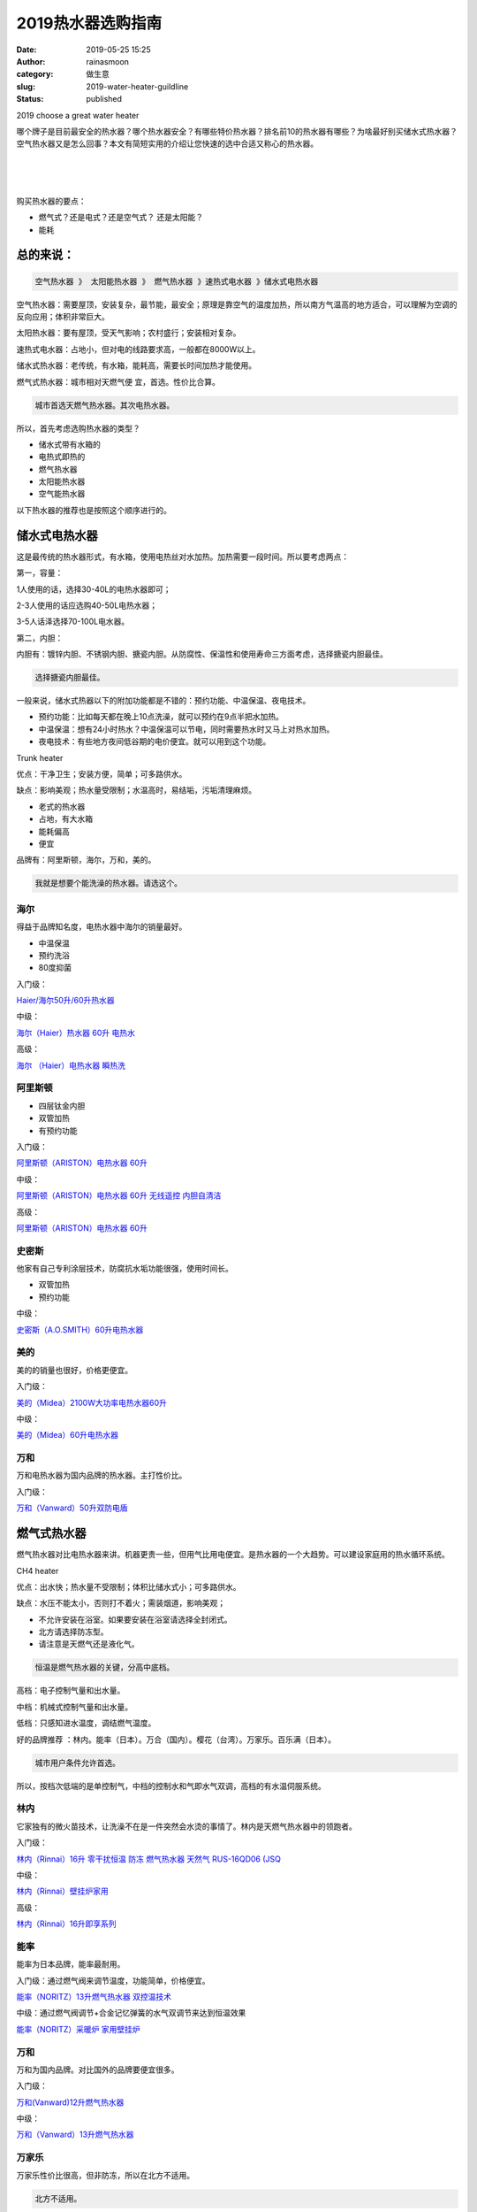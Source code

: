 2019热水器选购指南
##################
:date: 2019-05-25 15:25
:author: rainasmoon
:category: 做生意
:slug: 2019-water-heater-guildline
:status: published

.. raw:: html

   <figure class="wp-block-image">

| |2019 choose a great water heater|

.. raw:: html

   <figcaption>

2019 choose a great water heater

.. raw:: html

   </figcaption>
   </figure>

哪个牌子是目前最安全的热水器？哪个热水器安全？有哪些特价热水器？排名前10的热水器有哪些？为啥最好别买储水式热水器？空气热水器又是怎么回事？本文有简短实用的介绍让您快速的选中合适又称心的热水器。

| 
|  
|  

购买热水器的要点：

-  燃气式？还是电式？还是空气式？ 还是太阳能？
-  能耗

总的来说：
==========

.. code:: wp-block-preformatted

    空气热水器 》 太阳能热水器 》 燃气热水器 》速热式电水器 》储水式电热水器

空气热水器：需要屋顶，安装复杂，最节能，最安全；原理是靠空气的温度加热，所以南方气温高的地方适合，可以理解为空调的反向应用；体积非常巨大。

太阳热水器：要有屋顶，受天气影响；农村盛行；安装相对复杂。

速热式电水器：占地小，但对电的线路要求高，一般都在8000W以上。

储水式热水器：老传统，有水箱，能耗高，需要长时间加热才能使用。

燃气式热水器：城市相对天燃气便 宜，首选。性价比合算。

.. code:: wp-block-preformatted

    城市首选天燃气热水器。其次电热水器。

所以，首先考虑选购热水器的类型？

-  储水式带有水箱的
-  电热式即热的
-  燃气热水器
-  太阳能热水器
-  空气能热水器

以下热水器的推荐也是按照这个顺序进行的。

储水式电热水器
==============

这是最传统的热水器形式，有水箱，使用电热丝对水加热。加热需要一段时间。所以要考虑两点：

第一，容量：

1人使用的话，选择30-40L的电热水器即可；

2-3人使用的话应选购40-50L电热水器；

3-5人话泽选择70-100L电水器。

第二，内胆：

内胆有：镀锌内胆、不锈钢内胆、搪瓷内胆。从防腐性、保温性和使用寿命三方面考虑，选择搪瓷内胆最佳。

.. code:: wp-block-preformatted

    选择搪瓷内胆最佳。

一般来说，储水式热器以下的附加功能都是不错的：预约功能、中温保温、夜电技术。

-  预约功能：比如每天都在晚上10点洗澡，就可以预约在9点半把水加热。
-  中温保温：想有24小时热水？中温保温可以节电，同时需要热水时又马上对热水加热。
-  夜电技术：有些地方夜间低谷期的电价便宜。就可以用到这个功能。

.. raw:: html

   <figure class="wp-block-image">

| |Trunk heater|

.. raw:: html

   <figcaption>

Trunk heater

.. raw:: html

   </figcaption>
   </figure>

优点：干净卫生；安装方便，简单；可多路供水。

缺点：影响美观；热水量受限制；水温高时，易结垢，污垢清理麻烦。

-  老式的热水器
-  占地，有大水箱
-  能耗偏高
-  便宜

品牌有：阿里斯顿，海尔，万和，美的。

.. code:: wp-block-preformatted

    我就是想要个能洗澡的热水器。请选这个。

海尔
----

得益于品牌知名度，电热水器中海尔的销量最好。

-  中温保温
-  预约洗浴
-  80度抑菌

入门级：

`Haier/海尔50升/60升热水器 <https://union-click.jd.com/jdc?e=&p=AyIGZRtZEwEWBl0TWxIyEABXGFoSBxQEVhxrUV1KWQorAlBHU0VeBUVNR0ZbSkdETlcNVQtHRVNSUVNLXANBRA1XB14DS10cQQVYD21XHgVSGVgUBRcBVhhcJWdncgpSB11xcEIBeScTAkVlI1ovU1QeC2UaaxUDEwdQGFocCxQ3ZRtcJUN8AVAZUhUHIgZlG18RCxQAVhNaFwQSD2UcWxwyUVcNRAtXXkxZCitrJQEiN2UbaxYyUGkBHF0XUUUCAh1ZFVIXD10SCEZRFwFSGV0SBxpUVEhTEDIQBlQfUg%3D%3D&t=W1dCFFlQCxxKQgFHREkdSVJKSQVJHFRXFk9FUlpGQUpLCVBaTFhbXQtWVmpSWRlcFwETAFAdWBYF>`__

中级：

`海尔（Haier）热水器 60升 电热水 <https://union-click.jd.com/jdc?e=&p=AyIGZRprEgoVBFYZWyVGTV8LRGtMR1dGFxBFC1pXUwkEBwpZRxgHRQcLREJEAQUcTVZUGAVJHk1cTQkTSxhBekcLUhNcFgEQB2UcAl5JEnAIRT5lSlAAS2UcUkV7YVFNVxkyEzdVGloVBxEGXBJdJTISAGVNNRUDEwZUGlsTCxE3VCtbEQUVBFQdWBILFAVXK1wVCyJEBUMERUBOWQtEayUyETdlK1slASJFOxsIQANHAgVJWEdXEQJTHFkcARMHVx5dFwERUgUTW0VQIgVUGl8c>`__

高级：

`海尔 （Haier）电热水器 瞬热洗 <https://union-click.jd.com/jdc?e=&p=AyIGZRprEgsaBVIeWSVGTV8LRGtMR1dGFxBFC1pXUwkEBwpZRxgHRQcLREJEAQUcTVZUGAVJHk1cTQkTSxhBekcLUhJTFwUXBWVrWxFWT1ktcjlIdFJTVEIJQEAWel1rVxkyEzdVGloVBxEGXBJdJTISAGVNNRUDEwZUGlsTCxE3VCtbEQUVBF0ZWRcAFA9VK1wVCyJEBUMERUBOWQtEayUyETdlK1slASJYEUYGJQATBlES>`__

阿里斯顿
--------

-  四层钛金内胆
-  双管加热
-  有预约功能

入门级：

`阿里斯顿（ARISTON）电热水器 60升 <https://union-click.jd.com/jdc?e=&p=AyIGZRprFQEQAFIcXiVGTV8LRGtMR1dGFxBFC1pXUwkEBwpZRxgHRQcLREJEAQUcTVZUGAVJHk1cTQkTSxhBekcLVRhZEgUVAmVCOhFdVkwHTj5hZFdjE0srQ3tQYS17VxkyEzdVGloVBxEGXBJdJTISAGVNNRUDEwZUGlodARs3VCtbEQUVBFwcXhIGFgJQK1wVCyJEBUMERUBOWQtEayUyETdlK1slASJFOxtcQQVCU1wSWhFVEAIHH1odVhZQXUwMHQJGBlcfXRBVIgVUGl8c>`__

中级：

`阿里斯顿（ARISTON）电热水器 60升 无线遥控 内胆自清洁 <https://union-click.jd.com/jdc?e=&p=AyIGZRprFQMTBlQZXBADGgZTKx9KWkxYZUIeUENQDEsFA1BWThgJBABAHUBZCQUdRUFGGRJDD1MdQlUQQwVKDFRXFk8jQA4SBlQaWhcFFwZdGl0lBxADUGQ5fHhxVCdOU0hVcnIec14dYh4LZRprFQMTB1AYWhwLFDdlG1wlVHwHVBpaFAMTD1YSaxQyEgNSHFgdARICVxlbHDIVB1wrGEVaTVcXRwVLXSI3ZRhrJTISN1YrBFFfTzdXGloRCw%3D%3D>`__

高级：

`阿里斯顿（ARISTON）电热水器 60升 <https://union-click.jd.com/jdc?e=&p=AyIGZRprEQsQBlweXSVGTV8LRGtMR1dGFxBFC1pXUwkEBwpZRxgHRQcLREJEAQUcTVZUGAVJHk1cTQkTSxhBekcLURJZFAsXAWUSGnR%2FRGMebzl2UkF7KRMtZVVQWQlNVxkyEzdVGloVBxEGXBJdJTISAGVNNRUDEwZUGlodARs3VCtbEQUVBF0YWhEKFQVUK1wVCyJEBUMERUBOWQtEayUyETdlK1slASJYEUYGJQATBlES>`__

史密斯
------

他家有自己专利涂层技术，防腐抗水垢功能很强，使用时间长。

-  双管加热
-  预约功能

中级：

`史密斯（A.O.SMITH）60升电热水器 <https://union-click.jd.com/jdc?e=&p=AyIGZRtbFwATA1EYWBQyFQJQGlMXByJDCkMFSjJLQhBaGR4cDF8QTwcKXg1cAAQJS14MQQVYDwtFSlMTBAtHR0pZChUdRUFGfwAXXBAHEw9XHmtuZBAHFUMBSWBnQzEePlRyQFsTfiBTDh43VCtbFAMSAlYaUhwEIjdVHGtXbEJZF0cDUFtLWRBdC1BWUTdUK1sRBRUEXBxaHQEQAF0rXBULIkQFQwRFQE5ZC0RrJTIRN2UrWyUBIkU7TAsdVxpTVE5aEgdFAlAfCR0HEAJXGwwdUEdSVEhSEAciBVQaXxw%3D>`__

美的
----

美的的销量也很好，价格更便宜。

入门级：

`美的（Midea）2100W大功率电热水器60升 <https://union-click.jd.com/jdc?e=&p=AyIGZRNcEQAVAV0bUyUCFAdUG1wVMlZYDUUEJVtXQhRZUAscSkIBR0RJHUlSSkkFSRxUVxZPRVJaRkFKSwlQWkxYW10LVlZqUlkbXRUDEgBVKwRue2l1IxIAdQVsYipfGEdHW2w%2BZg0ZDiIGZRtaFAIXBFQSUhMyIgdSKw17AhMGVBpaFQETBGUaaxUGFQBWE1kVAxMGXBlrEgIbNxZLA0pSUFsLRQQlMiIEZStrFTIRNwpfBkgyEAZUH1I%3D>`__

中级：

`美的（Midea）60升电热水器 <https://union-click.jd.com/jdc?e=&p=AyIGZRNcEQAVAV0bUyUCEwBQHloTMlZYDUUEJVtXQhRZUAscSkIBR0RJHUlSSkkFSRxUVxZPRVJaRkFKSwlQWkxYW10LVlZqUlkbWhIHFwZTKz8XaWkGNAUPd3FgQyYSPWZ9aBkzZTsZDiIGZRtaFAIXBFQSUhMyIgdSKw17AhMGVBpaFQETBGUaaxUGFQBWE1kVBhQGVB9rEgIbNxZLA0pSUFsLRQQlMiIEZStrFTIRNwpfBkgyEAZUH1I%3D>`__

万和
----

万和电热水器为国内品牌的热水器。主打性价比。

入门级：

`万和（Vanward）50升双防电盾 <https://union-click.jd.com/jdc?e=&p=AyIGZRtSEwISAVIcXB0yEQRWHVIQByJDCkMFSjJLQhBaGR4cDF8QTwcKXg1cAAQJS14MQQVYDwtFSlMTBAtHR0pZChUdRUFGfwAXWBYBFA5QHmtUCm5wBUwLEGJncQJ4Ekh4ensLGAZTDh43VCtbFAMSAlYaUhwEIjdVHGtDbBIGVBpaFAMaA1QrWiUCFgBSGFMXBxoDUxtYJQUSDmVYC01dQkUJRQVKMiI3VitrJQIiBGVZNUJXEVUFElpGVxRQVR5SHQUaBQVMWkFVEVRcElMSCkAOZRlaFAYb>`__

燃气式热水器
============

燃气热水器对比电热水器来讲。机器更贵一些，但用气比用电便宜。是热水器的一个大趋势。可以建设家庭用的热水循环系统。

.. raw:: html

   <figure class="wp-block-image">

| |CH4 heater|

.. raw:: html

   <figcaption>

CH4 heater

.. raw:: html

   </figcaption>
   </figure>

优点：出水快；热水量不受限制；体积比储水式小；可多路供水。

缺点：水压不能太小，否则打不着火；需装烟道，影响美观；

-  不允许安装在浴室。如果要安装在浴室请选择全封闭式。
-  北方请选择防冻型。
-  请注意是天燃气还是液化气。

.. code:: wp-block-preformatted

    恒温是燃气热水器的关键，分高中底档。

高档：电子控制气量和出水量。

中档：机械式控制气量和出水量。

低档：只感知进水温度，调结燃气温度。

好的品牌推荐 ：林内。能率（日本）。万合（国内）。樱花（台湾）。万家乐。百乐满（日本）。

.. code:: wp-block-preformatted

    城市用户条件允许首选。

所以，按档次低端的是单控制气，中档的控制水和气即水气双调，高档的有水温伺服系统。

林内
----

它家独有的微火苗技术，让洗澡不在是一件突然会水烫的事情了。林内是天燃气热水器中的领跑者。

入门级：

`林内（Rinnai）16升 零干扰恒温 防冻 燃气热水器 天然气 RUS-16QD06 (JSQ <https://union-click.jd.com/jdc?e=&p=AyIGZRprEgYSBV0bWCVGTV8LRGtMR1dGFxBFC1pXUwkEBwpZRxgHRQcLREJEAQUcTVZUGAVJHk1cTQkTSxhBekcLUh9bFwoSBGV6IGgESn4WUzhvSnBSLx4fQEByTwVNVxkyEzdVGloVBxEGXBJdJTISAGVNNRUDEwZUGl0WBRE3VCtbEQYbAVIZUhMDEAVQK1wVCyJEBUMERUBOWQtEayUyETdlK1slASJFOxleHFcbAlYYWhxSFgIBHA5GCkVUBkxYEgUUBgZMXxUCIgVUGl8c&t=W1dCFFlQCxxKQgFHREkdSVJKSQVJHFRXFk9FUlpGQUpLCVBaTFhbXQtWVmpSWRxfFQAaB1Y%3D>`__

中级：

`林内（Rinnai）壁挂炉家用 <https://union-click.jd.com/jdc?e=&p=AyIGZRtZFgcWAlIfUhMyEgZUGloXAhYEURlfJUZNXwtEa0xHV0YXEEULWldTCQQHCllHGAdFBwtEQkQBBRxNVlQYBUkeTVxNCRNLGEF6RwtVGloUAxAHURhfFwYiXCZIWW5rYkI2T1wTS3pgCG8YFgsUQVkXaxQyEgZUG14WAxsOUytrFQUiRTtID0pDREVlGmsVBhUAVhJYFQEQAF0daxICGzcWSwNKUlBbC0UEJTIiBGUraxUyETcXdVkXChMHURwMFQNFUFAfDB0LEQ9RG1gcBBdXABpcEARFN1caWhEL>`__

高级：

`林内（Rinnai）16升即享系列 <https://union-click.jd.com/jdc?e=&p=AyIGZRtZFgcWAlIfUhMyEQ9UHV4WBCJDCkMFSjJLQhBaGR4cDF8QTwcKXg1cAAQJS14MQQVYDwtFSlMTBAtHR0pZChUdRUFGfwAXWB0DFAJWHWtBSml7BkIFTmFOAAl5AHFEUW40SAJlDh43VCtbFAMSAlYaUhwEIjdVHGtXbEFTCloNVzITN1UfXBIBGwRVHVkWABs3UhtSJUFCXwpLGUlcTFhlK2sWMiI3VStYJUB8BVcTWhUGFVBVGgxCBxZQXRJYHQYSBFwdXkVXEwBQHQwlABMGURI%3D>`__

能率
----

能率为日本品牌，能率最耐用。

入门级：通过燃气阀来调节温度，功能简单，价格便宜。

`能率（NORITZ）13升燃气热水器 双控温技术 <https://union-click.jd.com/jdc?e=&p=AyIGZRJcFAoRDlMaUyUCEwZUGlgQBhICVxtrUV1KWQorAlBHU0VeBUVNR0ZbSkdETlcNVQtHRVNSUVNLXANBRA1XB14DS10cQQVYD21XHgdUGloUARcDVR5ZFTIVTCJ8DG0EVmU%2BbT53QGp5Ih0zEWJEC1krWiUCEwZVHlgUCxsBZStbEjJEaVUaWhQDEwVdGl4lAyIHURxcFgsRAlYSXBcCIgBVEmtWUkpYBVkHS1xNN2UrWCUyIgdlGGtXbEECVBgOFlATBlccCxAKEwddHFtCVRUAAEkMHAAVVVEfaxcDEwNc>`__

中级：通过燃气阀调节+合金记忆弹簧的水气双调节来达到恒温效果

`能率（NORITZ）采暖炉 家用壁挂炉 <https://union-click.jd.com/jdc?e=&p=AyIGZRteFQQVB10cXRUyEgZUGloWCxUBUBtfJUZNXwtEa0xHV0YXEEULWldTCQQHCllHGAdFBwtEQkQBBRxNVlQYBUkeTVxNCRNLGEF6RwtVGloUAxEOUh1eFQYiQwIaXXVxZ3kwSSVtA3tPNG0kfGJkQVkXaxQyEgZUG14WAxsOUytrFQUiUTsbWhQDEwZXE1oQMhM3VR9cEgEbBFEaXhcAEDdSG1IlQUJfCksZSVxMWGUraxYyIjdVK1glQHxUUBpYQAFABlQZXEUHGgZVE1wVVUUAUk4JQgsQAAcfXyUAEwZREg%3D%3D>`__

万和
----

万和为国内品牌。对比国外的品牌要便宜很多。

入门级：

`万和(Vanward)12升燃气热水器 <https://union-click.jd.com/jdc?e=&p=AyIGZRtfEwEUA1YcWhEyFgZcGVwSASJDCkMFSjJLQhBaGR4cDF8QTwcKXg1cAAQJS14MQQVYDwtFSlMTBAtHR0pZChUdRUFGfwAXXxQLEABSGGtTB09CPkNbS2F6X1VZHEtmYHEiXyNDDh43VCtbFAMSAlYaUhwEIjdVHGtDbBIGVBpaFAMaA1QrWiUCFgBSGFIWBBcAUB5bJQUSDmVYC01dQkUJRQVKMiI3VitrJQIiBGVZNUFWQA5TGQlBBRMBUB4LHFZCVAEaCxJXE1JVHl1HUkcPZRlaFAYb>`__

中级：

`万和（Vanward）13升燃气热水器 <https://union-click.jd.com/jdc?e=&p=AyIGZRtSEwISAVIcXB0yEgZUGloXBhIHVxhYJUZNXwtEa0xHV0YXEEULWldTCQQHCllHGAdFBwtEQkQBBRxNVlQYBUkeTVxNCRNLGEF6RwtVGloUAxADVRtZFgEiAAx4Og9mRFI2XC0dSUp8L3okEVwQQVkXaxQyEgZUG14WAxsOUytrFQUiUTsbWhQDEwZUE18UMhM3VR9cEgEbBVYbUhYFGzdSG1IlQUJfCksZSVxMWGUraxYyIjdVK1glXVZaCCtZFAMWDg%3D%3D>`__

万家乐
------

万家乐性价比很高，但非防冻，所以在北方不适用。

.. code:: wp-block-preformatted

    北方不适用。

`万家乐 12升智能宽频恒温 燃气热水器(天然气)JSQ24-D13 <https://union-click.jd.com/jdc?e=&p=AyIGZRteEQYTB10dUxMyEQ5XGlIdByJDCkMFSjJLQhBaGR4cDF8QTwcKXg1cAAQJS14MQQVYDwtFSlMTBAtHR0pZChUdRUFGfwAXWBwAEw5dHmtiXVRMFUZbFWFzXzdfHhZEZ2QHT11DDh43VCtbFAMSAlYaUhwEIjdVHGtXbMeO48%2FEkteapjvN6YnVk4JlGmsVBhYOUxxZHQATBFwZaxICGzcWSwNKUlBbC0UEJTIiBGUraxUyETcXdQlAVhADVRtcEVYaAlAYXhBRGldVHloWBxQBXE8LHVEVN1caWhEL&t=W1dCFFlQCxxKQgFHREkdSVJKSQVJHFRXFk9FUlpGQUpLCVBaTFhbXQtWVmpSWRhSFwMbD1A%3D>`__

海尔
----

海尔热水器的价格会略高一些，但售后服务和可靠性好。

高级：水气双调。

`海尔（Haier)冷凝式天燃气 <https://union-click.jd.com/jdc?e=&p=AyIGZRtfEgsXA1ESWRIyEAZWGFsWAxMOUhhrUV1KWQorAlBHU0VeBUVNR0ZbSkdETlcNVQtHRVNSUVNLXANBRA1XB14DS10cQQVYD21XHgVUGFgVARMGXBxYJWcVV1FNIXRCcA4jezJ9BGpaUQFeEnIeC2UaaxUDEwdQGFocCxQ3ZRtcJUN8DlUdWhEKIgZlG18SBREBXRpfFQUUB2UcWxwyUVcNRAtXXkxZCitrJQEiN2UbaxYyUGkHGltFVkBVURgIEVYXDwUcUxYHRgVWEgwQVxMBUR0LRzIQBlQfUg%3D%3D>`__

樱花
----

樱花是一家台湾的品牌。

`樱花（SAKURA）天燃气壁挂炉燃气热水器 <https://union-click.jd.com/jdc?e=&p=AyIGZRtcFAEVAlYSWxIyEA5UHlgXBhoPXR5rUV1KWQorAlBHU0VeBUVNR0ZbSkdETlcNVQtHRVNSUVNLXANBRA1XB14DS10cQQVYD21XHgVcGl4WABYPXRNeJQJ0UgBPHnBfcHlWBV0RfggGHl5Fb0QeC2UaaxUDEwdQGFocCxQ3ZRtcJUN8B1QaXRULEwVlGmsVBhUAVh1TFQoVA1MYaxICGzcWSwNKUlBbC0UEJTIiBGUraxUyETcXdVhCAxEPBRMMR1dHV1AeUxELGw5QH1sUUREOVElaFAISN1caWhEL>`__

百乐满
------

百乐满为日本品牌，在日本接受程序很高，质量上承。当然中国内加价比较严重。在乎价格的选林内。百乐满为原装日本生产设计的。

.. code:: wp-block-preformatted

    资金充足，首选。

高级：

`百乐满（Paloma） 原装进口16升室外燃气热水器 <https://union-click.jd.com/jdc?e=&p=AyIGZRprFQMTBlQcXBYLFw5UKx9KWkxYZUIeUENQDEsFA1BWThgJBABAHUBZCQUdRUFGGRJDD1MdQlUQQwVKDFRXFk8jQA4SBlQaWhIFEQ5QElolYlBZDWw4FlJyDlJPMFULcnU3BTARYh4LZRprFQMTB1AYWhwLFDdlG1wlVHwHVBpaFgEQD1wSaxQyEgNSHFgTCxsAUBpYFzIVB1wrGEVaTVcXRwVLXSI3ZRhrJTISN1YrGXsARw9SElpHVhtTBU9eEQAXVAZMWEICR1dUGw8TAEBTVytZFAMWDg%3D%3D>`__

但一般燃气热水器离洗澡点都会远一些，一般洗澡都要等上十几秒种才能使用上热水。所以可以加一个水循环系统来解决这个问题。

`威乐回水器热水循环系统 <https://union-click.jd.com/jdc?e=&p=AyIGZRtSEgcaB1MbXxYyEgBXHVscBxUBVBtrUV1KWQorAlBHU0VeBUVNR0ZbSkdETlcNVQtHRVNSUVNLXANBRA1XB14DS10cQQVYD21XHgdSGV0VCxcAUxpbJWEXbzFELUZDcHVSQixuSWtZXGwcZ2IeC2UaaxUDEwdQGFocCxQ3ZRtcJUN8BFUYUxUCIgZlG18SBREOURJcEQMaAGUcWxwyUVcNRAtXXkxZCitrJQEiN2UbaxYyUGlTHF1FAEEFUUxTEgMXUgJMUxEFGwRTE18UVxYDXB5eFTIQBlQfUg%3D%3D>`__

即热式电热水器
--------------

即热式电热水器小巧，没有水箱。但功率大，一般都在6000W以上，需要专门的线路，有时房子要预留有相应的线路。

北方不建议安装这种方式的热水器，因为冬天水温更低。

即热式热水器对家里的用电环境有严格的要求，即家里主干用电线要保留足够的平米数。这样才可以支持大功率的用电设备。一般新房子都会支持。

老房子可能因为线路问题无法安装。

即热式热水器因为没有水箱。出水立即加热。使用非常方便，并且温度恒定。但即热式热水器也有自身的限制，不能把水加热到60度以上。并且出水的水流受到限制。

.. raw:: html

   <figure class="wp-block-image">

| |Instant Electrical Heater|

.. raw:: html

   <figcaption>

Instant Electrical Heater

.. raw:: html

   </figcaption>
   </figure>

优点：出热水快；热水量不受限制；体积小；安装、使用方便，耗能少。

缺点：功率高，需预留至少4平方的电线。

-  对电要求高。要有自己独立的线路。
-  一般都在7000W以上。
-  洗澡体验好。
-  老房子不适用。
-  持续恒温。

.. code:: wp-block-preformatted

    新房子，电容量足，要安装在浴室的首选。

要给即热式热水器单独布线，铜线至少选择4平以上的。空气开关要在40A以上。

.. code:: wp-block-preformatted

    如果有天燃气，首选还是天燃气热水器。

无水箱：

`帝胜（DESION）电热水器磁能即热式热水器 <https://union-click.jd.com/jdc?e=&p=AyIGZRtSEgMSAF0ZWBAyEgZXGFwRBhICUxJrUV1KWQorAlBHU0VeBUVNR0ZbSkdETlcNVQtHRVNSUVNLXANBRA1XB14DS10cQQVYD21XHgdUGVgSBhYHUB1SJQtxYQJfRRUAcnszTSVrYVNFFGwrVlQeC2UaaxUDEwdQGFocCxQ3ZRtcJUN8B1wTXBAHIgZlG18SBREPUR5YEwURDmUcWxwyUVcNRAtXXkxZCitrJQEiN2UbaxYyUGkHHAsUChdVBxJYE1UXBABPC0IDF1JRHl0UAhcPUh5fRTIQBlQfUg%3D%3D>`__

`熊猫（PANDA)即热式热水器 <https://union-click.jd.com/jdc?e=&p=AyIGZRxdEAIUAFETWyUCGwBRHFIdAhUBVisfSlpMWGVCHlBDUAxLBQNQVk4YCQQAQB1AWQkFHUVBRhkSQw9THUJVEEMFSgxUVxZPI0AOEg5SH1wcChIAUxhrSmpIbyAeEldnUVMnY15HcRNiD2k8dQ4eN1QrWxQDEgJWGlIcBCI3VRxrVGwWD1wSWxwyEzdVH1wSARoCXRpcHAUaN1IbUiVBQl8KSxlJXExYZStrFjIiN1UrWCVAfAJREltFBUAEVRhdQgcUA1wSCBZXEVBRGlpAAEdQVx5eJQATBlES>`__

`美的（Midea）即热式热水器 <https://union-click.jd.com/jdc?e=&p=AyIGZRteFgoXB1IfXRMyEQ9THlMTABQPUBlrUV1KWQorAlBHU0VeBUVNR0ZbSkdETlcNVQtHRVNSUVNLXANBRA1XB14DS10cQQVYD21XHgRdHV4dBBABXR5ZJWpHQRV7WBVGcXNSZwhxZhtnDRMzZUQeC2UaaxUDEwdQGFocCxQ3ZRtcJUN8A1UeWhMyEzdVH1wSARoCXRNbFQEVN1IbUiVBQl8KSxlJXExYZStrFjIiN1UrWCVAfAJREltFBUAEVRhdQgcUA1wSCBZXEVBRGlpAAEdQVx5eJQATBlES>`__

即热式热水器的销量和普及程度没有天燃气热水器好。

太阳能热水器
------------

.. raw:: html

   <figure class="wp-block-image">

| |Solar heater|

.. raw:: html

   <figcaption>

Solar heater

.. raw:: html

   </figcaption>
   </figure>

优点：安全，节能，可多路供水。

缺点：安装复杂；维护较麻烦；受天气影响大；易受雷击影响。

-  要有足够的空间，屋顶。
-  线路改造多。
-  省钱，省电，效果好。
-  最好计划整个房间的热水系统。

.. code:: wp-block-preformatted

    农村的首选。简直大幅提升生活幸福感 。

`太阳雨（Sunrain）太阳能热水器 <https://union-click.jd.com/jdc?e=&p=AyIGZRprEwcTAVIYWSVGTV8LRGtMR1dGFxBFC1pXUwkEBwpZRxgHRQcLREJEAQUcTVZUGAVJHk1cTQkTSxhBekcLUx5aEwURBWVoD2leUgECfj59AVtSFWwjTH5EWylrVxkyEzdVGloVBxEGXBJdJTISAGVNNRUDEwZVGlsTCxc3VCtbEQUVBF0fXx0AFwFQK1wVCyJEBUMERUBOWQtEayUyETdlK1slASJFOxIMFwtGAFIZXBcFEgIGHQxGBxECXR9ZRgpHBFEaCUUDIgVUGl8c>`__

`四季沐歌（MICOE）航+飞驰 太阳能热水器 <https://union-click.jd.com/jdc?e=&p=AyIGZRtdFQAWAFMTXRIyEgZUGloUARQEURldJUZNXwtEa0xHV0YXEEULWldTCQQHCllHGAdFBwtEQkQBBRxNVlQYBUkeTVxNCRNLGEF6RwtVGloUAxMEUxhfFwQiBx55Wk5lblI1QQdyB25cKF0IFVR6d1kXaxQyEgZUG14WAxsOUytrFQUiUTsbWhQDEgZTE1IUMhM3VR9cEgEaA1IYXRUAEDdSG1IlQUJfCksZSVxMWGUraxYyIjdVK1glQHwOAhlSQQUVBVIZXBUHQQECSF4WBxoDV0hTQAEWBgdLWiUAEwZREg%3D%3D>`__

`力诺瑞特 金钻Ⅱ太阳能热水器 <https://union-click.jd.com/jdc?e=&p=AyIGZRtdEwcbAlIYWxEyEgZXGVocCxcEVBtrUV1KWQorAlBHU0VeBUVNR0ZbSkdETlcNVQtHRVNSUVNLXANBRA1XB14DS10cQQVYD21XHgdUGVkUCxsCVhpbJQJWcR1mAkhjcVIRHll0am57ABMQXUQeC2UaaxUDEwdQGFocCxQ3ZRtcJUN8B1IfXBMKIgZlG18SBREPUR1ZEwMaB2UcWxwyUVcNRAtXXkxZCitrJQEiN2UbaxYyUGkBTgkUBhQDU05YFlYXU1cbUhQDRQAGHVgVChpUBxwPEDIQBlQfUg%3D%3D>`__

空气能热水器
------------

空气能热水器是空调的反向原理，节电节能。但体积巨大。南方气温高的地方使用更好。不受天气阴晴的限制。

.. raw:: html

   <figure class="wp-block-image">

| |Air heater|

.. raw:: html

   <figcaption>

Air heater

.. raw:: html

   </figcaption>
   </figure>

优点：干净卫生；节能环保；不受天气影响；可多路供水。

缺点：体积大，占地方；加热时间长；受地方环境温度影响。

-  有屋顶。
-  占地大。
-  原理是空调的反向应用。

.. code:: wp-block-preformatted

    并不实用。

格力，海尔，美的都有相应的机型 。这个空气能热水器，体积怨巨大，得工作在室外，没有天台即不合算。工作时有噪音，省下的电钱跟它的价钱相比并没有优势。并且冬天并不好用。

`格力 (GREE) 200升 空气能热水器家用 <https://union-click.jd.com/jdc?e=&p=AyIGZRtZHAQQBlMcWBAyEgZUGloUAhMEVh5SJUZNXwtEa0xHV0YXEEULWldTCQQHCllHGAdFBwtEQkQBBRxNVlQYBUkeTVxNCRNLGEF6RwtVGloUAxMHVBhYEAsiUAB4LBJ%2BR2w2YylPYxZFERI9Vgp0d1kXaxQyEgZUG14WAxsOUytrFQUiRTvO0onWh5iDg9DMg6Abg4PQwoO33ueXaxQyEgNSHFgdBhoCUBpZEjIVB1wrGEVaTVcXRwVLXSI3ZRhrJTISN1YrGXtRFlQGS18UVUEEURxeFlcSDgAYXkUGQANSHl8WVxFTUitZFAMWDg%3D%3D>`__

`海尔（Haier）空气能热水器 200升 <https://union-click.jd.com/jdc?e=&p=AyIGZRJTEQEbAV0fWyUCEgVTGV4UChMHVSsfSlpMWGVCHlBDUAxLBQNQVk4YCQQAQB1AWQkFHUVBRhkSQw9THUJVEEMFSgxUVxZPI0AOEgdXHVkQAxoGVRtrcGMaUAwFJlVnSEcHWg5QAVlDVXBBQw4eN1QrWxQDEgJWGlIcBCI3VRxrVGwVBVMZWxcyEzdVH1wSARoAVBteEgcVN1IbUiVBQl8KSxlJXExYZStrFjIiN1UrWCVAfFRRSAhFBhNQBhhfEgcRUlUSDhYHQgMHH1wQBhFSVk9cJQATBlES>`__

`统帅（Leader）空气能热水器家用 <https://union-click.jd.com/jdc?e=&p=AyIGZRprHAATAlITUiVGTV8LRGtMR1dGFxBFC1pXUwkEBwpZRxgHRQcLREJEAQUcTVZUGAVJHk1cTQkTSxhBekcLXBlaEAUaDmVaU3ZidAcGEjlGdFtuF2snXVFmeSx7VxkyEzdVGloVBxEGXBJdJTISAGVNNRUDEwZUGlwTARI3VCtbEQUVBF0cWxwBFgZWK1wVCyJEBUMERUBOWQtEayUyETdlK1slASJFO0hfRlFCA1RMCBYGFQJWTlscVxECBR8JEQUXA1ZOWEEFIgVUGl8c>`__

`美的（Midea）空气能热水器 <https://union-click.jd.com/jdc?e=&p=AyIGZRteFgEQB1ASUhQyEgdVHFwdCxYEUisfSlpMWGVCHlBDUAxLBQNQVk4YCQQAQB1AWQkFHUVBRhkSQw9THUJVEEMFSgxUVxZPI0AOEgdVHFwdCxYEUishdQdNWRJ7EHZKYF0lXVJtcHdFCGcdGQ4iBmUbWhQCFwRUElITMiIHUisaewUSAFMfaxQyEgNSHFgdBRICVB9eFTIVB1wrGEVaTVcXRwVLXSI3ZRhrJTISN1YrGXtRFlQGS18UVUEEURxeFlcSDgAYXkUGQANSHl8WVxFTUitZFAMWDg%3D%3D>`__

2019热水器排行榜：
==================

以下排名按京东3个月销量计。

#. `海尔（Haier）热水器 60升 电热水器 <https://union-click.jd.com/jdc?e=&p=AyIGZRprEgoVBFYZWyVGTV8LRGtMR1dGFxBFC1pXUwkEBwpZRxgHRQcLREJEAQUcTVZUGAVJHk1cTQkTSxhBekcLUhNcFgEQB2VCXGVUEEUsATsRWmIZMVpafmJOdCN7VxkyEzdVGloVBxEGXBJdJTISAGVNNRUDEwZUGlsTCxE3VCtbEQUVBFMfXRAHFwRXK1wVCyJEBUMERUBOWQtEayUyETdlK1slASJFOxoPQVZGUlFPCEAFFAIBH1tGAUFTAR9cFwUTAVFMX0FVIgVUGl8c>`__
#. `万和（Vanward）14.5升燃气热水器 <https://union-click.jd.com/jdc?e=&p=AyIGZRtSEwISAVIcXB0yEgZUGloQBxYHURpeJUZNXwtEa0xHV0YXEEULWldTCQQHCllHGAdFBwtEQkQBBRxNVlQYBUkeTVxNCRNLGEF6RwtVGloUAxcCURtfFAciUg5LBUkAaUM1RBtIXXV5EV4ZTltFUVkXaxQyEgZUG14WAxsOUytrFQUiUTsbWhQDEwZUE18UMhM3VR9cEgEUA1wbWBIKGzdSG1IlQUJfCksZSVxMWGUraxYyIjdVK1glQHwGAU8PQVcWUwZOXBMHRgNVSFhGVkYDUhlcFAQWUFFPDCUAEwZREg%3D%3D>`__
#. `格林姆斯(GLEMOS) W11 即热式电热水器 <https://union-click.jd.com/jdc?e=&p=AyIGZRtSFgcWD1MaWBEyFgJXGFgdBRIBVxtrUV1KWQorAlBHU0VeBUVNR0ZbSkdETlcNVQtHRVNSUVNLXANBRA1XB14DS10cQQVYD21XHgNQGVgWChUHUxlbJVoIYTFTAh1ed1MrbDxlXE1VF3IMT2IeC2UaaxUDEwdQGFocCxQ3ZRtcJUN8AVEbUxYEIgZlG18SBREBURJdEQQbAmUcWxwyUVcNRAtXXkxZCitrJQEiN2UbaxYyUGlUTw9BVkcDAUgOEgQXU1EbCBZRRlNRHFkSAxQDAh8PQjIQBlQfUg%3D%3D>`__
#. `康宝 （Canbo）电热水器 50升 <https://union-click.jd.com/jdc?e=&p=AyIGZRtSEwEUA1cYXxwyFgBcG1oRAyJDCkMFSjJLQhBaGR4cDF8QTwcKXg1cAAQJS14MQQVYDwtFSlMTBAtHR0pZChUdRUFGfwAXXxILEgZRGmtdchBzEX9aUmFhUyYbI0djYGcKRz11Dh43VCtbFAMSAlYaUhwEIjdVHGtDbBIGVBpaFAAWD1MrWiUCFgBSGF0RChIHUB9aJQUSDmVYC01dQkUJRQVKMiI3VitrJQIiBGVZNRRWRlMBTl9BUUcAUx4PEQJBBAZPDxEFEABUHV9CBkZQZRlaFAYb>`__
#. `布歌（BUGE） 电热水器 <https://union-click.jd.com/jdc?e=&p=AyIGZRNaHAUbB1MeWSUCEwNVGlsRBhYFVysfSlpMWGVCHlBDUAxLBQNQVk4YCQQAQB1AWQkFHUVBRhkSQw9THUJVEEMFSgxUVxZPI0AOEgZRG1oVBhYDVxlrDwYSRktCHXdhZWFdfyERRkRALkYsUw4eN1QrWxQDEgJWGlIcBCI3VRxrVGwWD1wSXBMyEzdVH1wSARQDXR5dEwQXN1IbUiVBQl8KSxlJXExYZStrFjIiN1UrWCVAfAYBTw9BVxZTBk5cEwdGA1VIWEZWRgNSGVwUBBZQUU8MJQATBlES>`__
#. `方太（FOTILE）热水器 燃气热水器 <https://union-click.jd.com/jdc?e=&p=AyIGZRprEwQTA1QfWCVGTV8LRGtMR1dGFxBFC1pXUwkEBwpZRxgHRQcLREJEAQUcTVZUGAVJHk1cTQkTSxhBekcLUx1aEQMWBGUBEkZVTUw0XzgTfGUCU1AocHlXVE9rVxkyEzdVGloVBxEGXBJdJTISAGVNNRUDEwZUGlodAxQ3VCtbEQUVBFMfUx0CEwBWK1wVCyJEBUMERUBOWQtEayUyETdlK1slASJFOxoPQVZGUlFPCEAFFAIBH1tGAUFTAR9cFwUTAVFMX0FVIgVUGl8c>`__
#. `樱花 SAKURA 燃气热水器16升 <https://union-click.jd.com/jdc?e=&p=AyIGZRprFQMTBlQdWhQAGgZUKx9KWkxYZUIeUENQDEsFA1BWThgJBABAHUBZCQUdRUFGGRJDD1MdQlUQQwVKDFRXFk8jQA4SBlQaWhMDEwVdGlolflFbNB1TcgRxfx1EOHYHEXgvQiNKch4LZRprFQMTB1AYWhwLFDdlG1wlVHwHVBpaFAMTD1UeaxQyEgNSHFgTBRMEVhlSFjIVB1wrGEVaTVcXRwVLXSI3ZRhrJTISN1YrGXsDRlMBTw4RVkFSUh1eQQYSVFZID0EGFQVSGl0RVRZTAitZFAMWDg%3D%3D>`__
#. `万和（Vanward）16升大流量 智能精控恒温 燃气热水器 <https://union-click.jd.com/jdc?e=&p=AyIGZRNSHAAUBlQfWSUCEQNVE10TBxMEXSsfSlpMWGVCHlBDUAxLBQNQVk4YCQQAQB1AWQkFHUVBRhkSQw9THUJVEEMFSgxUVxZPI0AOEgRRG1MTBBcGVhNrUEd6XQZ5WHViSR0neBtQcXdhK2USdQ4eN1QrWxQDEgJWGlIcBCI3VRxrVGwVAVMZXBYyEzdVH1wSARQAVBxcEgQXN1IbUiVBQl8KSxlJXExYZStrFjIiN1UrWCVAfAYBTw9BVxZTBk5cEwdGA1VIWEZWRgNSGVwUBBZQUU8MJQATBlES>`__
#. `美的/Midea华凌美的热水器 电家用 <https://union-click.jd.com/jdc?e=&p=AyIGZRtdFgEQA1YTWxYyFgdQHFodChUPUhJrUV1KWQorAlBHU0VeBUVNR0ZbSkdETlcNVQtHRVNSUVNLXANBRA1XB14DS10cQQVYD21XHgNVHlwUChoAXRxSJUoTXg1SG0ZEcXQzbTAXRUx6SxMmQ3IeC2UaaxUDEwdQGFocCxQ3ZRtcJUN8AVEeUxUAIgZlG18SBREBUhtbEwMbBmUcWxwyUVcNRAtXXkxZCitrJQEiN2UbaxYyUGkCS10VBEYCBhgMFAYXVVIaUhRRFlQBH18UChZSXR5THDIQBlQfUg%3D%3D>`__
#. `四季沐歌（MICOE）热水器电储水式 <https://union-click.jd.com/jdc?e=&p=AyIGZRteHAEUAlMcWBMyEARdGlkSARoFXR1rUV1KWQorAlBHU0VeBUVNR0ZbSkdETlcNVQtHRVNSUVNLXANBRA1XB14DS10cQQVYD21XHgVWE1oXBREPVxNdJXEUTFFzXUEAcFVPfS5VXhRXI3hFaUQeC2UaaxUDEwdQGFocCxQ3ZRtcJUN8DlUeWhEKIgZlG18SBREBUhtdFQIUBGUcWxwyUVcNRAtXXkxZCitrJQEiN2UbaxYyUGkCS10VBEYCBhgMFAYXVVIaUhRRFlQBH18UChZSXR5THDIQBlQfUg%3D%3D>`__
#. `博世(BOSCH) 60升 电热水器 <https://union-click.jd.com/jdc?e=&p=AyIGZRprEQIXD1ITWyVGTV8LRGtMR1dGFxBFC1pXUwkEBwpZRxgHRQcLREJEAQUcTVZUGAVJHk1cTQkTSxhBekcLURteHQUaB2UbJEIEQX0xZDlcYExCNEIsF3llAl1rVxkyEzdVGloVBxEGXBJdJTISAGVNNRUDEwZVG1sRBxI3VCtbEQUVBFMcWBQAEABTK1wVCyJEBUMERUBOWQtEayUyETdlK1slASJFO0wLEwIUU1BIWEIDFgIHHFocA0EDBk9fEQMaAwATXh0LIgVUGl8c>`__
#. `格力 (GREE) 空气能 热水器 家用 150升 电辅热增容 <https://union-click.jd.com/jdc?e=&p=AyIGZRtZHAQQBlMcWBAyFQ9dHl0dASJDCkMFSjJLQhBaGR4cDF8QTwcKXg1cAAQJS14MQQVYDwtFSlMTBAtHR0pZChUdRUFGfwAXXB0KFwFdGGtpd0tfEGFfdmIRV1RkJ1NLWXNQEwllDh43VCtbFAMSAlYaUhwEIjdVHGtXbMeOyc%2FOitSKjIya6QnUioyCmv7MsJ43VCtbEQUVBFMcWBAEGwRRK1wVCyJEBUMERUBOWQtEayUyETdlK1slASJFO0wLEwIUU1BIWEIDFgIHHFocA0EDBk9fEQMaAwATXh0LIgVUGl8c>`__

.. |2019 choose a great water heater| image:: https://img.rainasmoon.com/wordpress/wp-content/uploads/2019/05/bath-1299512_640.png
.. |Trunk heater| image:: https://img.rainasmoon.com/wordpress/wp-content/uploads/2019/05/h1.png
.. |CH4 heater| image:: https://img.rainasmoon.com/wordpress/wp-content/uploads/2019/05/h2.jpg
.. |Instant Electrical Heater| image:: https://img.rainasmoon.com/wordpress/wp-content/uploads/2019/05/h3.jpg
.. |Solar heater| image:: https://img.rainasmoon.com/wordpress/wp-content/uploads/2019/05/h4.jpg
.. |Air heater| image:: https://img.rainasmoon.com/wordpress/wp-content/uploads/2019/05/h5-2.jpg
